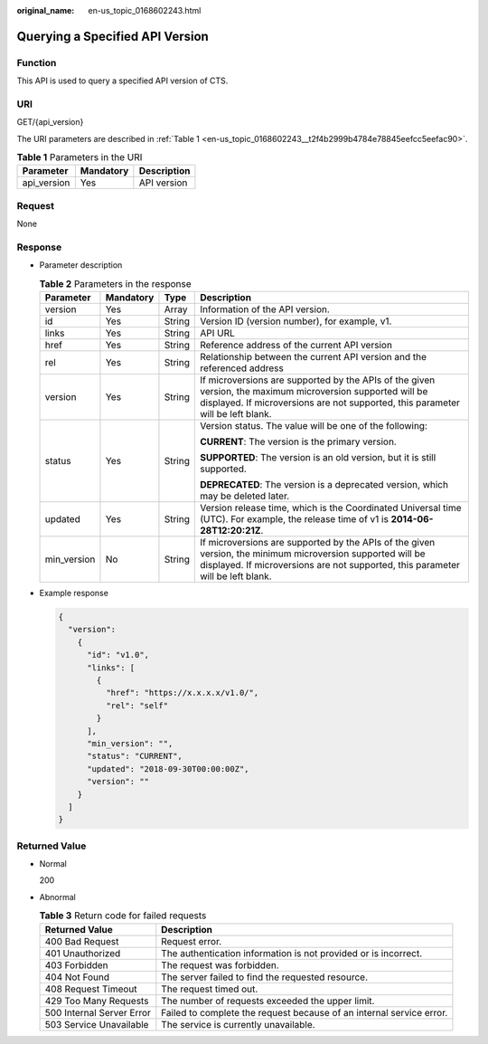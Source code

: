 :original_name: en-us_topic_0168602243.html

.. _en-us_topic_0168602243:

Querying a Specified API Version
================================

Function
--------

This API is used to query a specified API version of CTS.

URI
---

GET/{api_version}

The URI parameters are described in :ref:`Table 1 <en-us_topic_0168602243__t2f4b2999b4784e78845eefcc5eefac90>`.

.. _en-us_topic_0168602243__t2f4b2999b4784e78845eefcc5eefac90:

.. table:: **Table 1** Parameters in the URI

   =========== ========= ===========
   Parameter   Mandatory Description
   =========== ========= ===========
   api_version Yes       API version
   =========== ========= ===========

Request
-------

None

Response
--------

-  Parameter description

   .. table:: **Table 2** Parameters in the response

      +-----------------+-----------------+-----------------+-----------------------------------------------------------------------------------------------------------------------------------------------------------------------------------------------+
      | Parameter       | Mandatory       | Type            | Description                                                                                                                                                                                   |
      +=================+=================+=================+===============================================================================================================================================================================================+
      | version         | Yes             | Array           | Information of the API version.                                                                                                                                                               |
      +-----------------+-----------------+-----------------+-----------------------------------------------------------------------------------------------------------------------------------------------------------------------------------------------+
      | id              | Yes             | String          | Version ID (version number), for example, v1.                                                                                                                                                 |
      +-----------------+-----------------+-----------------+-----------------------------------------------------------------------------------------------------------------------------------------------------------------------------------------------+
      | links           | Yes             | String          | API URL                                                                                                                                                                                       |
      +-----------------+-----------------+-----------------+-----------------------------------------------------------------------------------------------------------------------------------------------------------------------------------------------+
      | href            | Yes             | String          | Reference address of the current API version                                                                                                                                                  |
      +-----------------+-----------------+-----------------+-----------------------------------------------------------------------------------------------------------------------------------------------------------------------------------------------+
      | rel             | Yes             | String          | Relationship between the current API version and the referenced address                                                                                                                       |
      +-----------------+-----------------+-----------------+-----------------------------------------------------------------------------------------------------------------------------------------------------------------------------------------------+
      | version         | Yes             | String          | If microversions are supported by the APIs of the given version, the maximum microversion supported will be displayed. If microversions are not supported, this parameter will be left blank. |
      +-----------------+-----------------+-----------------+-----------------------------------------------------------------------------------------------------------------------------------------------------------------------------------------------+
      | status          | Yes             | String          | Version status. The value will be one of the following:                                                                                                                                       |
      |                 |                 |                 |                                                                                                                                                                                               |
      |                 |                 |                 | **CURRENT**: The version is the primary version.                                                                                                                                              |
      |                 |                 |                 |                                                                                                                                                                                               |
      |                 |                 |                 | **SUPPORTED**: The version is an old version, but it is still supported.                                                                                                                      |
      |                 |                 |                 |                                                                                                                                                                                               |
      |                 |                 |                 | **DEPRECATED**: The version is a deprecated version, which may be deleted later.                                                                                                              |
      +-----------------+-----------------+-----------------+-----------------------------------------------------------------------------------------------------------------------------------------------------------------------------------------------+
      | updated         | Yes             | String          | Version release time, which is the Coordinated Universal time (UTC). For example, the release time of v1 is **2014-06-28T12:20:21Z**.                                                         |
      +-----------------+-----------------+-----------------+-----------------------------------------------------------------------------------------------------------------------------------------------------------------------------------------------+
      | min_version     | No              | String          | If microversions are supported by the APIs of the given version, the minimum microversion supported will be displayed. If microversions are not supported, this parameter will be left blank. |
      +-----------------+-----------------+-----------------+-----------------------------------------------------------------------------------------------------------------------------------------------------------------------------------------------+

-  Example response

   .. code-block::

      {
        "version":
          {
            "id": "v1.0",
            "links": [
              {
                "href": "https://x.x.x.x/v1.0/",
                "rel": "self"
              }
            ],
            "min_version": "",
            "status": "CURRENT",
            "updated": "2018-09-30T00:00:00Z",
            "version": ""
          }
        ]
      }

Returned Value
--------------

-  Normal

   200

-  Abnormal

   .. table:: **Table 3** Return code for failed requests

      +---------------------------+----------------------------------------------------------------------+
      | Returned Value            | Description                                                          |
      +===========================+======================================================================+
      | 400 Bad Request           | Request error.                                                       |
      +---------------------------+----------------------------------------------------------------------+
      | 401 Unauthorized          | The authentication information is not provided or is incorrect.      |
      +---------------------------+----------------------------------------------------------------------+
      | 403 Forbidden             | The request was forbidden.                                           |
      +---------------------------+----------------------------------------------------------------------+
      | 404 Not Found             | The server failed to find the requested resource.                    |
      +---------------------------+----------------------------------------------------------------------+
      | 408 Request Timeout       | The request timed out.                                               |
      +---------------------------+----------------------------------------------------------------------+
      | 429 Too Many Requests     | The number of requests exceeded the upper limit.                     |
      +---------------------------+----------------------------------------------------------------------+
      | 500 Internal Server Error | Failed to complete the request because of an internal service error. |
      +---------------------------+----------------------------------------------------------------------+
      | 503 Service Unavailable   | The service is currently unavailable.                                |
      +---------------------------+----------------------------------------------------------------------+
